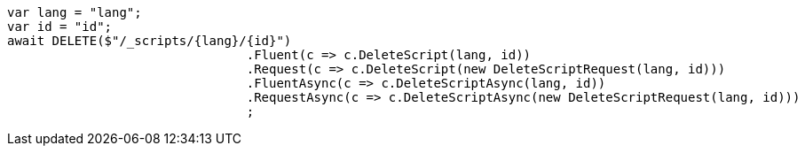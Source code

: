 [source, csharp]
----
var lang = "lang";
var id = "id";
await DELETE($"/_scripts/{lang}/{id}")
				.Fluent(c => c.DeleteScript(lang, id))
				.Request(c => c.DeleteScript(new DeleteScriptRequest(lang, id)))
				.FluentAsync(c => c.DeleteScriptAsync(lang, id))
				.RequestAsync(c => c.DeleteScriptAsync(new DeleteScriptRequest(lang, id)))
				;
----
